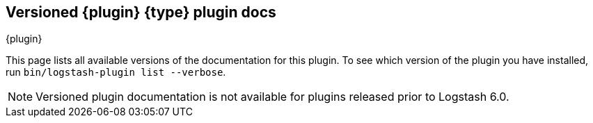 [id="{type}-{plugin}-index"]

== Versioned {plugin} {type} plugin docs
[subs="attributes"]
++++
<titleabbrev>{plugin}</titleabbrev>
++++

This page lists all available versions of the documentation for this plugin. 
To see which version of the plugin you have installed, run `bin/logstash-plugin
list --verbose`. 

NOTE: Versioned plugin documentation is not available for plugins released prior
to Logstash 6.0.
